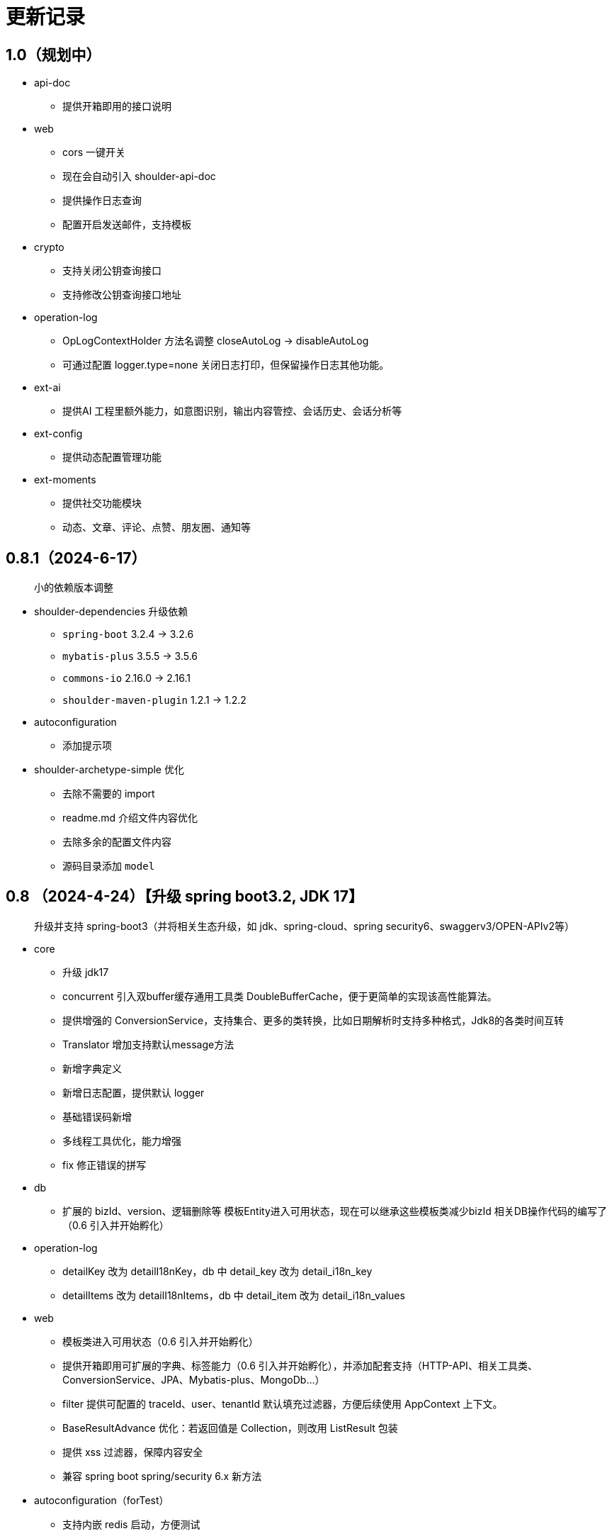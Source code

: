 = 更新记录

== 1.0（规划中）

* api-doc
** 提供开箱即用的接口说明
* web
** cors 一键开关
** 现在会自动引入 shoulder-api-doc
** 提供操作日志查询
** 配置开启发送邮件，支持模板
* crypto
** 支持关闭公钥查询接口
** 支持修改公钥查询接口地址
* operation-log
** OpLogContextHolder 方法名调整 closeAutoLog -> disableAutoLog
** 可通过配置 logger.type=none 关闭日志打印，但保留操作日志其他功能。
* ext-ai
** 提供AI 工程里额外能力，如意图识别，输出内容管控、会话历史、会话分析等
* ext-config
** 提供动态配置管理功能
* ext-moments
** 提供社交功能模块
** 动态、文章、评论、点赞、朋友圈、通知等

== 0.8.1（2024-6-17）

> 小的依赖版本调整

* shoulder-dependencies 升级依赖
** `spring-boot` 3.2.4 -> 3.2.6
** `mybatis-plus` 3.5.5 -> 3.5.6
** `commons-io`   2.16.0 -> 2.16.1
** `shoulder-maven-plugin`   1.2.1 -> 1.2.2
* autoconfiguration
** 添加提示项
* shoulder-archetype-simple 优化
** 去除不需要的 import
** readme.md 介绍文件内容优化
** 去除多余的配置文件内容
** 源码目录添加 `model`

== 0.8 （2024-4-24）【升级 spring boot3.2, JDK 17】

> 升级并支持 spring-boot3（并将相关生态升级，如 jdk、spring-cloud、spring security6、swaggerv3/OPEN-APIv2等）

* core
** 升级 jdk17
** concurrent 引入双buffer缓存通用工具类 DoubleBufferCache，便于更简单的实现该高性能算法。
** 提供增强的 ConversionService，支持集合、更多的类转换，比如日期解析时支持多种格式，Jdk8的各类时间互转
** Translator 增加支持默认message方法
** 新增字典定义
** 新增日志配置，提供默认 logger
** 基础错误码新增
** 多线程工具优化，能力增强
** fix 修正错误的拼写
* db
** 扩展的 bizId、version、逻辑删除等 模板Entity进入可用状态，现在可以继承这些模板类减少bizId 相关DB操作代码的编写了（0.6 引入并开始孵化）
* operation-log
** detailKey 改为 detailI18nKey，db 中 detail_key 改为 detail_i18n_key
** detailItems 改为 detailI18nItems，db 中 detail_item 改为 detail_i18n_values
* web
** 模板类进入可用状态（0.6 引入并开始孵化）
** 提供开箱即用可扩展的字典、标签能力（0.6 引入并开始孵化），并添加配套支持（HTTP-API、相关工具类、ConversionService、JPA、Mybatis-plus、MongoDb...）
** filter 提供可配置的 traceId、user、tenantId 默认填充过滤器，方便后续使用 AppContext 上下文。
** BaseResultAdvance 优化：若返回值是 Collection，则改用 ListResult 包装
** 提供 xss 过滤器，保障内容安全
** 兼容 spring boot spring/security 6.x 新方法
* autoconfiguration（forTest）
** 支持内嵌 redis 启动，方便测试
** traceId、userId、tenantId mock
** 新增配置开关，将带@sensitive 注解的字段在自动打印日志中脱敏/不打印
* crypto
** fix spring6 RestTemplate 底层方法不兼容变更bug
* batch
** 批处理模块进入可用状态（0.6 引入并开始孵化）

== 0.7.1（2023-10-2）【较大更新】

更新较多，列出主要更新：

* shoulder 不再为除spring boot外的三方jar定制能力（如mybatis-plus）以减少三分jar定制功能学习成本， 也不考虑没有spring上下文的情况，本框架强依赖Spring，定位为Spring的能力扩展。
* 升级到了 **SpringBoot 2.7.x**, 关于springfox升级注意事项[spring boot2.x升级到2.6](https://springfox.github.io/springfox/docs/snapshot/#migrating-from-existing-2-x-version)
* 升级2.7注意： https://spring.io/blog/2022/05/19/spring-boot-2-7-0-available-now
* META-INF/spring.factories - META-INF/spring/org.springframework.boot.autoconfigure.AutoConfiguration.imports

* DB
** 自动判断是否存在分布式事务问题，默认仅开发时生效
** TransactionSynchronizationManager.isActualTransactionActive() 判断是否有 @Transactional
** 且该方法是写的（C/U/D）支持扩展这里
** 拿到数据源
** 判断是否是同一个事务管理器（不是则可能有分布式事务问题）
** `!null` && `正在事务` && `TransactionSynchronizationManager.getResource(dataSource) == null` || `isTransactionActive=false`

* core
** 调整部分内置错误码定义
** json 日期格式按照统一设置
** 增加了部分高性能的数据结构，以适用于企业级流量染色场景

* autoconfiguration
** 兼容性优化：调整功能自动激活逻辑，增加部分功能关闭开关
** 集群模式下不需要手动注入 instanceId，由依赖手动注入改为 默认配置 + WARN 日志提醒

* 操作日志
** 优化扩展，支持自定义解析逻辑，以支持在记录操作日志时，同时记录其他信息:OperationLoggerInterceptor

* batch
** 批处理模块支持导出导出，进度条等基本逻辑，上升至无依赖任务批处理
** 新增支持并发 process，允许单独使用，见 [spider 项目](https://gitee.com/ChinaLym/learn-spider)

* log
** Logger 分割，定义更明确，以满足更多的日志文件划分方式，以应对大业务量的场景
** 新增 缓存(redis) 访问日志输出，默认只对慢查询、大数据做一定记录
** 新增统计日志（stat-log），REST 分钟级访问统计
** 异常日志新增链路上下文打印
** 追踪日志更详细：digest、stat

[.line-through]#* 安全与加密-脱敏
** 敏感词过滤 ** 字段名-脱敏 shielder 算法id-脱敏算法实现
** 注解形式，输出时自动脱敏#

AuthServer 因 Spring Security OAuth 项目废弃，暂时废弃，将在下一版本待 spring-auth-server 稳定后一起回归

* redis 连接池事件监听聚合接口
* LettuceEventConsumer

* monitor 部分能力增强

* 稳定性提升：bugfix、compile warning

* 依赖升级

[source,bash,subs="+post_replacements"]
.依赖升级
====
springboot 2.4.5 -> 2.7.16 +
spring-cloud 2020.0.2 -> 2021.0.1 +
swagger2 1.6.2 -> 1.6.11（默认不引入） +
swagger3 2.1.9 -> 2.2.16（默认不引入） +
nimbus-jose-jwt 8.21 -> 9.35 +
hutool 5.8.22 -> 5.8.22 +
xstream 1.4.17 -> 1.4.20 +
guava 30.1.1-jre -> 31.2-jre +
alibaba.transmittable 2.12.1 -> 2.14.3 +
bcprov.jdk15on 1.68 -> 1.70 +
bcpkix.jdk15on 1.68 -> 1.70 +
caffeine 2.8.5 -> 3.0.5（默认不引入） +
tika-core 1.24.1 -> 2.9.0 +
opencsv 4.1 -> 5.6 +
h2 1.4.200 -> 2.2.224 +
redisson -> 3.23.5 +
mybatis-plus 3.4.2 -> 3.5.3.2 +
p6spy 3.3.2 -> 3.9.1 +
knife4j 3.0.2 -> 3.0.3 +
jna 5.8 -> 5.13 +
javassist 3.27.0-GA -> 3.29.2-GA +
lombok 1.18.30 +
druid 1.2.4 -> 1.2.8 +
mysql-connector-j -> 8.1.0 mysql artifactId 变更 +
--- +
maven-compiler-plugin 3.8.1 -> 3.11.0 +
maven-gpg-plugin 3.0.1 -> 3.1.0 +
maven-source-plugin 3.2.1 -> 3.3.0 +
maven-javadoc-plugin 3.2.0 -> 3.6.0 +
maven-jar-plugin 3.2.0 -> 3.3.0 +
maven-surefire-plugin 2.22.2 -> 3.1.2 +
license-maven-plugin 2.0.0 -> 2.2.0 +
sonar-maven-plugin 3.7.0.1746 -> 3.10.0.2594 +
versions-maven-plugin 2.7 -> 2.16.1 +
git-commit-id-plugin 2.1.5 -> 6.0.0（groupId变化） +
errcode-maven-plugin --> shoulder-maven-plugin +
maven-resources-plugin 3.0.2 -> 3.3.1 +
maven-archetype-plugin 3.2.0 -> 3.2.1 +
archetype-packaging  3.2.0 -> 3.2.1
====

== 0.6 （2021-5-21）

0.6 版本主要致力于基本能力的完善，也是标志着基本使用方式确定，具体的实现可能有部分调整，方向不再大幅变动。

上下文工具类很早就提交了，但一直未支持使用，但模块中又依赖上下文，因此上下文进行重构，准备落地使用

操作日志在 0.1 添加了，0.5 对其进行了调整，0.6 中将结合实际使用情况，进行调整，并添加基本实现，重构定义部分接口，如operationLogger接口，使其更符合整体的设计，提升扩展性和易用性。

加解密部分代码规范性重构：密钥协商可以定制协商 / 加密算法、允许增删支持的算法；优化api更易于使用；符合http规范；

* 依赖升级
** spring boot: 升级到 2.4.5
** spring cloud: 升级到 2020.0.2
** 其他依赖小版本升级

* 接口文档选型
** 注解同时支持 swagger3（主）/swagger2
** 注释支持 smartDoc
** 可视化界面默认使用 knife4j

* core:
** 错误码，默认日志级别调整为 ERROR
** 使用 AppContext 作为变量共享中心，且支持自动跨线程
** 新增 instanceId 获取，并添加两种可选的方式（配置 / from redis），集群模式自动切换
** DelayTask 现在默认自动开启
** 新增线程池增强器接口，可以在这里定义全局线程增强
** 响应中增加错误上下文（在 ext 扩展字段中）
** 错误码
*** 目前不推荐错误码与 log 级别 / HTTP 响应码绑定
*** 新增错误码插件，在编译时，自动根据注释生成错误码文档，供项目使用
** i18n
*** 消除启动时因个性化设置后且 baseFilePath 中包含 '*' 且文件不存在时的堆栈打印提醒
*** 结合世界国际化组织标准增加跨地域上下文以增强多语言、全球化能力
** 增加日期转换器格式
** JsonUtil 反序列化日期支持格式增加，允许复用 core 中的枚举解析器反序列化枚举
** 新增 guid 标准接口，自动注入 guid 生成器

* 操作日志框架重构
** 日志上下文增加语法糖方法
** 包结构重构
** DTO添加更多常用字段，记录更详细，如用户端特征UA
** logger 增加 bufferedLogger，优化以 HTTP / MQ / Jdbc 形式记录日志的频繁写入性能
** 当 @OperationLog 所在方法抛出异常时，若为 ErrorCode 及其子类，则自动记录错误码
*** 更换跨线程增强方式，使用 shoulder-core 中定义的扩展点，提高 shoulder 框架内聚

* db
** 模板类重构
*** 包路径变更 org.shoulder.data.mybatis.base -> org.shoulder.data.mybatis.template
*** 泛型要求调整
** 确定依赖 mybatis-plus（其新分页插件存在5个月无法使用的bug修复）
** 增加 mybatis-plus 扩展方法，如针对 bizId 的（实验性功能）

* web
** 默认的 `RestController` 全局异常处理仅对 `json` 格式响应支持
** 引入 字典、标签 通用功能暂时放置于 web（实验性功能）
** 引入依赖于 db 的通用 controller 实现快速开接口（实验性功能）

* validate
** 通用错误码提供枚举类
** 首次引入动态校验规则

* crypto
** 对称加解密较大重构（最后一个参数为 明文/密文），使用接口，而非静态工具类
** 统一参数位置，统一使用方法的最后一个参数作为待处理的明文/密文
** 密钥协商
*** 完善协商协议，不再是固定使用最高银行加密级别 `AES256 CBC`，而是根据协商双发都支持的算法随机选择（可自行替换成安全性更低地以获得更高的性能）
*** 修改协商请求头前缀为 `"X-S-"`

* 扩展模块
** 引入扩展模块
** 后台配置：ext-config 开箱即用的轻量级配置管理模块（实验性功能）
*** 后续引入动态表单：动态字段展示样式（实验性功能）

* starters
** 完善一些自动配置的提示
** 引入 shoulder-starter-mysql 快速对接 mysql
** 允许监听 redis 重连、集群变更等事件

== 0.5 （2020-12-6）

更新内容较多：拓展新功能，维护已有模块的设计，对接错误码等规范，修复多个缺陷。

=== 亮点：

* 分布式id生成器性能提升（魔改雪花算法吊打各家实现）
* 基于SpringSecurity 安全的认证，该版本已经稳定，且实现了部分默认配置。目前支持 session / common token / jwt / jwk。
* 分布式锁（兼容jdk接口：可重入的redis实现，兼顾嵌套事务的数据库实现）
* 快速接入批量业务
* 操作日志框架支持嵌套调用（参考了 Spring 的事务传播）

=== 主要改动

* 批量业务抽象支持
** csv / excel 解析
** 批量校验、查询进度、导入、查询进度、查询导入历史、导入详情
** 导出

* 全局id生成器
** 性能提升
** 增加透支消费上限配置、智能阻塞
** 超高压力下识别缓存buffer过度消费（只在单节点亿级/s以上的压测中才可能出现）

* web
** 全局异常拦截：现在会对 JSR303 校验框架抛出的异常做详细日志记录以及返回值封装
** 日志记录：支持记录 MultiPartFile 类型参数信息

* 校验框架
** 参数相关错误码移动至 validate
** 提供默认翻译项（通过插件生成）
** @MimeType 改为 @FileType 并增加更多校验能力
*** 文件类型检查从 mime 类型，改为后缀名 allowList -> allowSuffix
*** 增加对文件头的检查
*** 增加对文件大小的检查
**** 增加对文件名称格式限制检查（支持正则，包含允许字符检查、禁止字符检查）
**** 增加对批量文件上传校验支持


* 日志框架
*** 为 debug、info、warn 级别增加类似 errorWitErrorCode 的方法，支持更低级别打印错误码
*** core 中提供 LogHelper 用于生成方法栈目标栈的跳转链接（从 http 的 HttpLogHelper 迁移）


* 优化基础包中的非必选强依赖
*** 如 spring，降低最小使用依赖成本

* [.line-through]#默认使用 `Undertow` 而非 `Tomcat`#
*** 取消各个模块对 `tomcat` 的依赖
*** 注意 `undertow` 不支持jsp
*** 废弃该需求，不实现：默认 `tomcat`、若希望使用 `undertow` 使用者自行排除即可

* 分布式锁
*** 提供锁的概念、接口定义
*** 默认实现
**** JDK 适配（非分布式）
**** 基于内存（伪分布式，默认）
**** 基于数据库（依赖了数据库则默认使用该方式）
**** 基于 Redis

* 加解密
*** 修复本地存储加解密中-文件存储-未配置存储路径时未能正确新建
*** 本地存储加解密中-文件存储-支持多个工程同时启动且共享一个文件
*** 本地存储加解密中-文件存储-内容为空（如手动清空，但不删除该文件）导致的加载失败
*** 修复密钥交换流程错误bug
*** 密钥交换流程增加额外处理：服务器缓存意外失效后，客户端自动清理无效缓存并重新发起协商（如 redis 宕机重启，且恰好服务端密钥交换缓存丢失，而客户端密钥交换缓存还在）
*** 删除加解密门面接口，因为可能未使用所有加密方式
*** 默认项目启动后，异步初始化本地加解密，以提升第一次调用性能

* 安全与认证
*** 提供 Token 认证方式默认实现和装配
*** 完善 session 认证中条件装配
*** 添加基于 Session 认证 Demo
*** 添加基于 Token 认证 Demo

* 验证码框架
*** 支持一个 url 需要校验多种验证码

* 操作日志框架
*** 支持加了该注解的方法 A 中调用 加了该注解的方法 B 时
*** 支持自定义业务传播行为（日志上下文创建策略），接口：OperationContextStrategy
*** 调整日志上下文的包名、创建器类名 `OperationLogBuilder` -> `OperationLogFactory`

== 0.4 （2020-11-2）
* 提供 starters
*** mysql

* 全局唯一标识生成器（分布式全局id）
*** 高性能可配置的全局递增唯一 id 生成器（单节点持续高压场景为 twitter 雪花算法**两百万倍+**、JDK UUID的百倍+！、百度开源算法的 **60 倍！**）。
*** 优雅处理时钟回拨，支持突发峰值、持续高压，支持扩展
*** todo 多实例小场景、分布式默认装配

* `operation-log` 模块

* 完善安全认证实现
*** 重构安全认证模块
*** 支持自签 `Oauth2 JWT Token 授权`
*** session 支持集群模式
*** security 的全局异常处理器
*** successHandler 同时支持 session、token（`TokenAuthenticationSuccessHandler`）

* 接口响应自动包装支持配置排除路径

* 框架异常整理
*** 供使用者直接使用的工具
*** 抛出带错误码的 RuntimeException
* 翻译支持spring原生用法、增加识别jar内多语言资源文件夹
* 增加 `maven archetype`，便于快速创建工程

== 0.3 （2020-9-25）
* 数据库功能增强：分页、自动补充创建者、修改者、创建时间、修改时间
* 更简单的服务间安全传输(基于`ECDH`，jdk15中才加的功能，shoulder已经在jdk8中实现，且为Spring Boot 提供了开箱即用的能力)
* 增加 `ColorStringBuilder`，方便构建彩色输出
* 优化新增自动日志与美化（自动区分本地和生产环境）
*** `HTTP` 接口自动记录日志支持单行格式
*** 自动记录 `RestTemplate` 接口调用，默认支持彩色和单行两种
*** 重构日志自动记录类关系，便于二次扩展，自定义日志规则（如某些用户记录、特定请求记录等）与格式
* 完善安全认证实现，`browser`可用
* 完善验证码框架，可用
* 增加监控模块（线程池监控、错误码、异常监控），基于 `micrometer`，可使用 `Prometheus` 等对接
* 升级依赖 Spring Boot-> 2.3.4, Cloud-> H.S8，修复 RFD 漏洞
* 废弃 trace、minio、aopx 三个模块，移动至 shoulder-platform 中，Spring 高级特性使用保留原生用法

== 0.2 （2020-9-10）
* 数据库功能支撑
*** 连接池选型为 beeCP，近似 spring boot 默认连接池两倍性能
*** 引入 `mybatis-plus` 增强 mybatis
*** 数据源动态切换
* 更舒服的控制台日志（针对开发阶段、基于色彩学，DEBUG=淡灰色；INFO=控制台默认色；Warn=蓝色；异常/Error=粗体、红色；行号：蓝色；线程名称/线程id/时间=跟随日志级别）
* JSON 工具支持自动扩展
* 新增http接口自动记录日志 Controller日志
*** 开发阶段更好的调试体验
*** 支持IDE点击打印日志，自动跳转代码位置
* 可监控、动态调整的线程池
*** 可实现负载告警、动态扩容、资源释放、执行统计
* 将 spring-web 日志级别提高为INFO，防止无用日志过多
* 添加监控对接技术方案

* 已知问题
*** 版本号不正确（snapshot）
*** 签名异常

== 0.1 （2020-8-5）

首次发布，将大多数基本功能测试并发布
